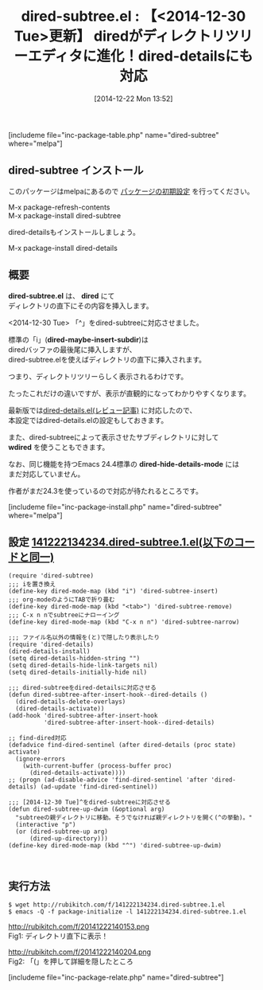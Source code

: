 #+BLOG: rubikitch
#+POSTID: 565
#+BLOG: rubikitch
#+DATE: [2014-12-22 Mon 13:52]
#+PERMALINK: dired-subtree
#+OPTIONS: toc:nil num:nil todo:nil pri:nil tags:nil ^:nil \n:t -:nil
#+ISPAGE: nil
#+DESCRIPTION:diredのサブディレクトリ直下にその内容を挿入する。「i」(dired-maybe-insert-subdir)とは違い、見た目的にスッキリしている
# (progn (erase-buffer)(find-file-hook--org2blog/wp-mode))
#+BLOG: rubikitch
#+CATEGORY: ファイラ
#+EL_PKG_NAME: dired-subtree
#+TAGS: dired
#+EL_TITLE0: 【<2014-12-30 Tue>更新】 diredがディレクトリツリーエディタに進化！dired-detailsにも対応
#+begin: org2blog
#+TITLE: dired-subtree.el : 【<2014-12-30 Tue>更新】 diredがディレクトリツリーエディタに進化！dired-detailsにも対応
[includeme file="inc-package-table.php" name="dired-subtree" where="melpa"]

#+END:
** dired-subtree インストール
このパッケージはmelpaにあるので [[http://rubikitch.com/package-initialize][パッケージの初期設定]] を行ってください。

M-x package-refresh-contents
M-x package-install dired-subtree


#+end:
dired-detailsもインストールしましょう。

M-x package-install dired-details

** 概要
*dired-subtree.el* は、 *dired* にて
ディレクトリの直下にその内容を挿入します。

<2014-12-30 Tue> 「^」をdired-subtreeに対応させました。

標準の「i」(*dired-maybe-insert-subdir*)は
diredバッファの最後尾に挿入しますが、
dired-subtree.elを使えばディレクトリの直下に挿入されます。

つまり、ディレクトリツリーらしく表示されるわけです。

たったこれだけの違いですが、表示が直観的になってわかりやすくなります。

最新版では[[http://emacs.rubikitch.com/dired-details/][dired-details.el(レビュー記事)]] に対応したので、
本設定ではdired-details.elの設定もしておきます。

また、dired-subtreeによって表示させたサブディレクトリに対して
*wdired* を使うこともできます。

なお、同じ機能を持つEmacs 24.4標準の *dired-hide-details-mode* には
まだ対応していません。

作者がまだ24.3を使っているので対応が待たれるところです。


[includeme file="inc-package-install.php" name="dired-subtree" where="melpa"]
** 設定 [[http://rubikitch.com/f/141222134234.dired-subtree.1.el][141222134234.dired-subtree.1.el(以下のコードと同一)]]
#+BEGIN: include :file "/r/sync/junk/141222/141222134234.dired-subtree.1.el"
#+BEGIN_SRC fundamental
(require 'dired-subtree)
;;; iを置き換え
(define-key dired-mode-map (kbd "i") 'dired-subtree-insert)
;;; org-modeのようにTABで折り畳む
(define-key dired-mode-map (kbd "<tab>") 'dired-subtree-remove)
;;; C-x n nでsubtreeにナローイング
(define-key dired-mode-map (kbd "C-x n n") 'dired-subtree-narrow)

;;; ファイル名以外の情報を(と)で隠したり表示したり
(require 'dired-details)
(dired-details-install)
(setq dired-details-hidden-string "")
(setq dired-details-hide-link-targets nil)
(setq dired-details-initially-hide nil)

;;; dired-subtreeをdired-detailsに対応させる
(defun dired-subtree-after-insert-hook--dired-details ()
  (dired-details-delete-overlays)
  (dired-details-activate))
(add-hook 'dired-subtree-after-insert-hook
          'dired-subtree-after-insert-hook--dired-details)

;; find-dired対応
(defadvice find-dired-sentinel (after dired-details (proc state) activate)
  (ignore-errors
    (with-current-buffer (process-buffer proc)
      (dired-details-activate))))
;; (progn (ad-disable-advice 'find-dired-sentinel 'after 'dired-details) (ad-update 'find-dired-sentinel))

;;; [2014-12-30 Tue]^をdired-subtreeに対応させる
(defun dired-subtree-up-dwim (&optional arg)
  "subtreeの親ディレクトリに移動。そうでなければ親ディレクトリを開く(^の挙動)。"
  (interactive "p")
  (or (dired-subtree-up arg)
      (dired-up-directory)))
(define-key dired-mode-map (kbd "^") 'dired-subtree-up-dwim)


#+END_SRC

#+END:

** 実行方法
#+BEGIN_EXAMPLE
$ wget http://rubikitch.com/f/141222134234.dired-subtree.1.el
$ emacs -Q -f package-initialize -l 141222134234.dired-subtree.1.el
#+END_EXAMPLE

# (progn (forward-line 1)(shell-command "screenshot-time.rb org_template" t))
http://rubikitch.com/f/20141222140153.png
Fig1: ディレクトリ直下に表示！

http://rubikitch.com/f/20141222140204.png
Fig2: 「(」を押して詳細を隠したところ

[includeme file="inc-package-relate.php" name="dired-subtree"]
